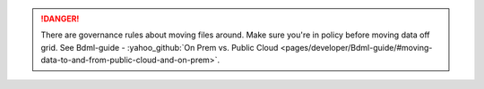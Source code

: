 .. danger:: There are governance rules about moving files around.
   Make sure you're in policy before moving data off grid.
   See Bdml-guide - :yahoo_github:`On Prem vs. Public Cloud <pages/developer/Bdml-guide/#moving-data-to-and-from-public-cloud-and-on-prem>`.